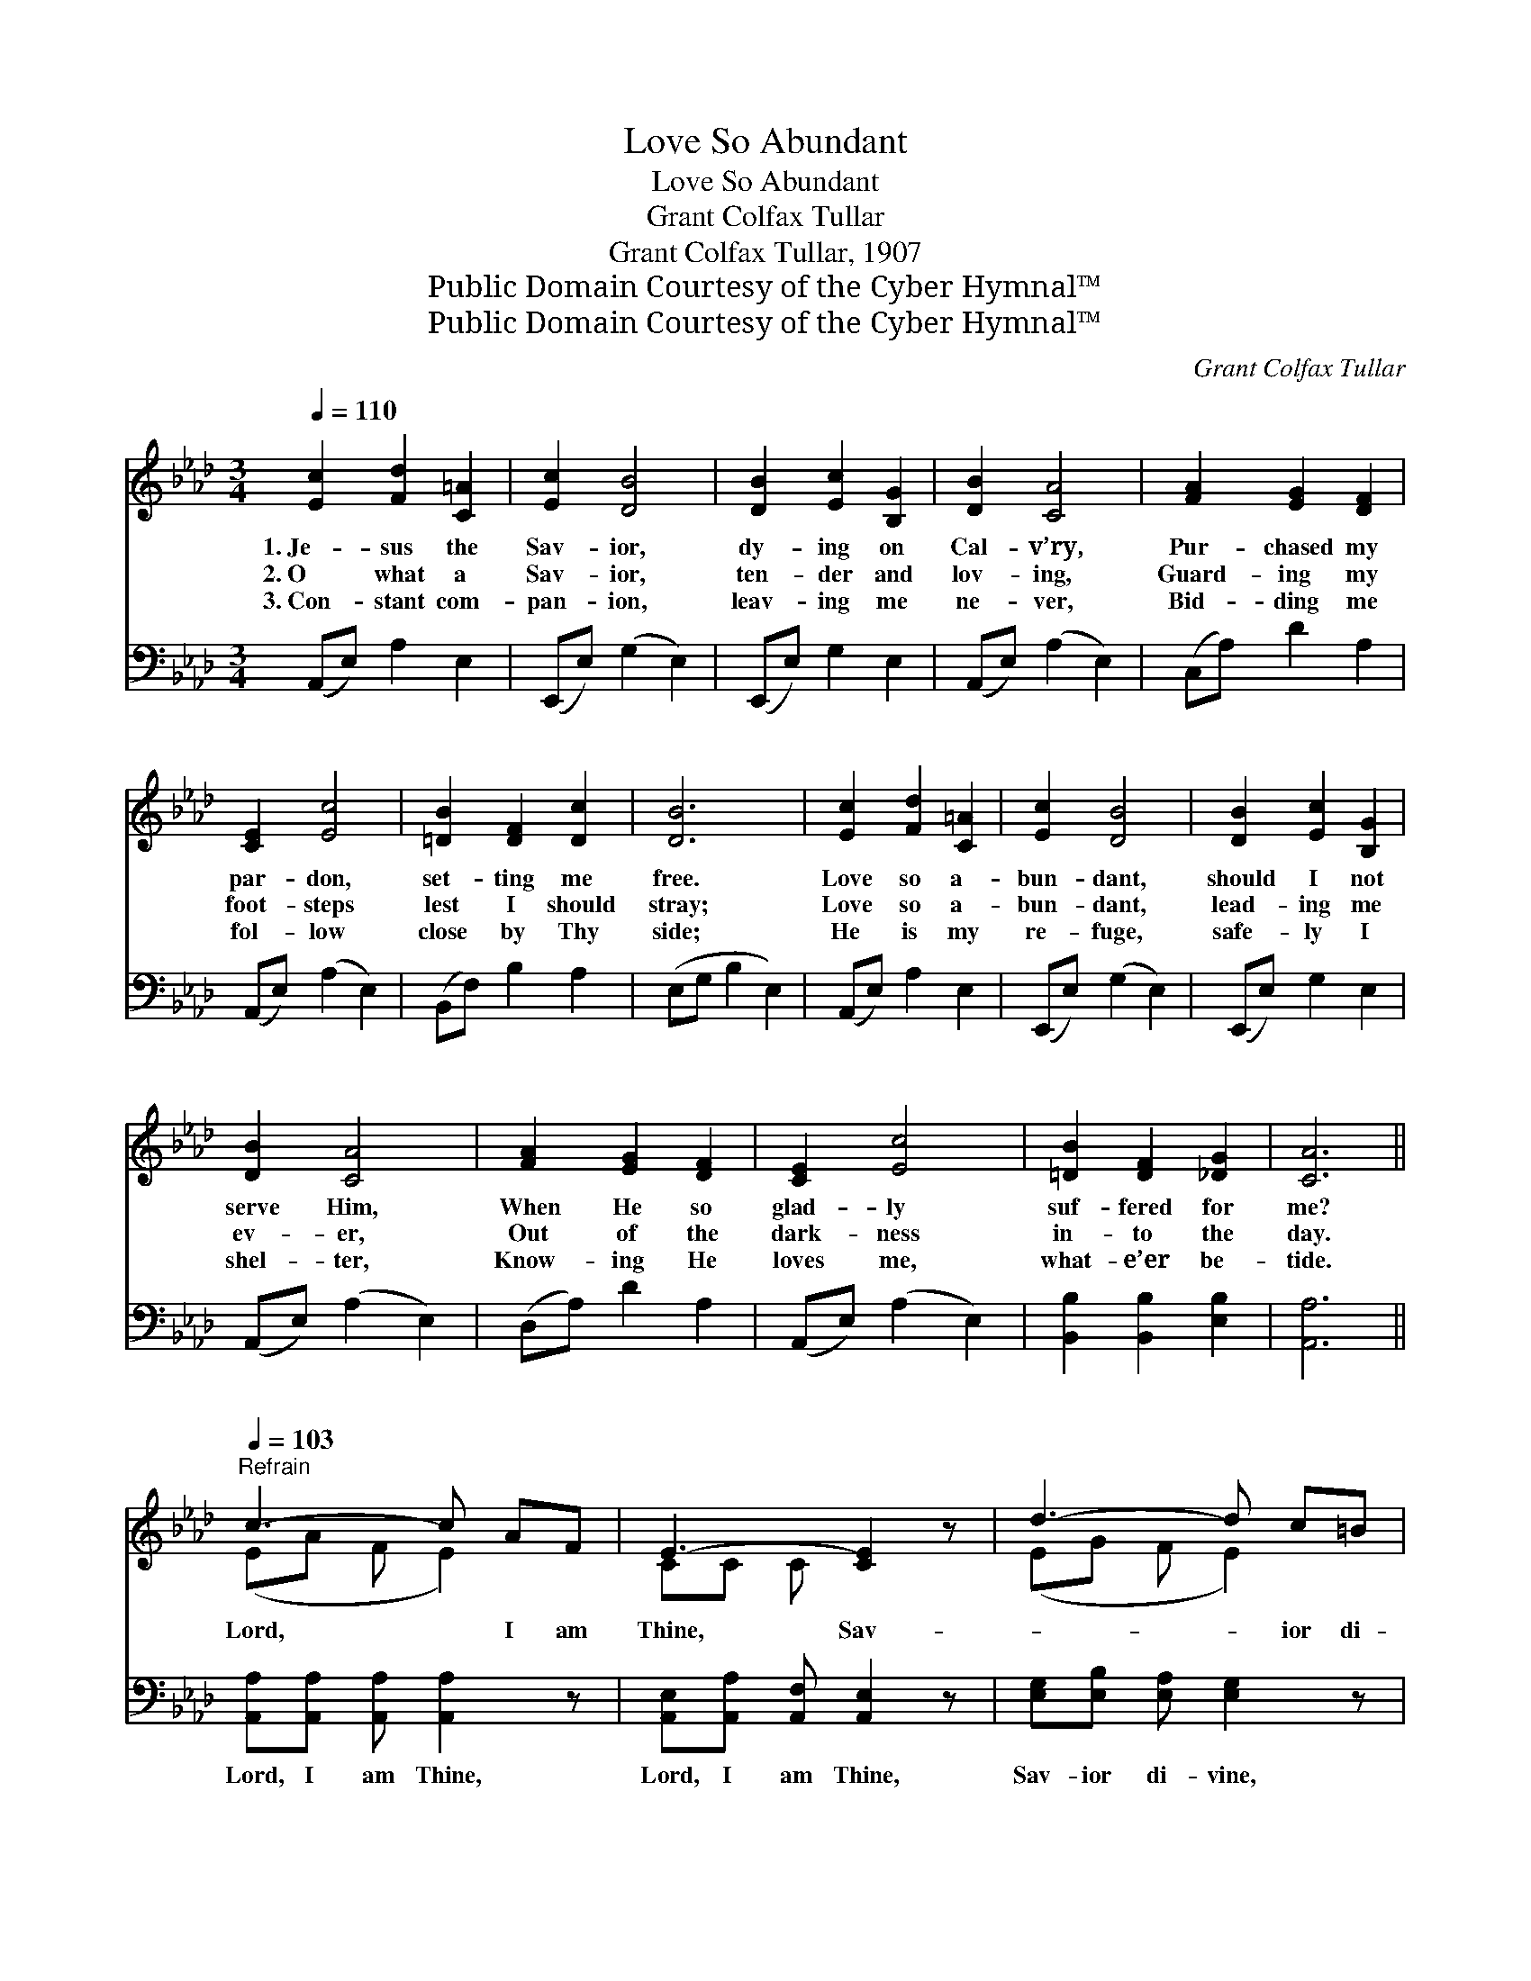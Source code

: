 X:1
T:Love So Abundant
T:Love So Abundant
T:Grant Colfax Tullar
T:Grant Colfax Tullar, 1907
T:Public Domain Courtesy of the Cyber Hymnal™
T:Public Domain Courtesy of the Cyber Hymnal™
C:Grant Colfax Tullar
Z:Public Domain
Z:Courtesy of the Cyber Hymnal™
%%score ( 1 2 ) 3
L:1/8
Q:1/4=110
M:3/4
K:Ab
V:1 treble 
V:2 treble 
V:3 bass 
V:1
 [Ec]2 [Fd]2 [C=A]2 | [Ec]2 [DB]4 | [DB]2 [Ec]2 [B,G]2 | [DB]2 [CA]4 | [FA]2 [EG]2 [DF]2 | %5
w: 1.~Je- sus the|Sav- ior,|dy- ing on|Cal- v’ry,|Pur- chased my|
w: 2.~O what a|Sav- ior,|ten- der and|lov- ing,|Guard- ing my|
w: 3.~Con- stant com-|pan- ion,|leav- ing me|ne- ver,|Bid- ding me|
 [CE]2 [Ec]4 | [=DB]2 [DF]2 [Dc]2 | [DB]6 | [Ec]2 [Fd]2 [C=A]2 | [Ec]2 [DB]4 | [DB]2 [Ec]2 [B,G]2 | %11
w: par- don,|set- ting me|free.|Love so a-|bun- dant,|should I not|
w: foot- steps|lest I should|stray;|Love so a-|bun- dant,|lead- ing me|
w: fol- low|close by Thy|side;|He is my|re- fuge,|safe- ly I|
 [DB]2 [CA]4 | [FA]2 [EG]2 [DF]2 | [CE]2 [Ec]4 | [=DB]2 [DF]2 [_DG]2 | [CA]6 || %16
w: serve Him,|When He so|glad- ly|suf- fered for|me?|
w: ev- er,|Out of the|dark- ness|in- to the|day.|
w: shel- ter,|Know- ing He|loves me,|what- e’er be-|tide.|
[Q:1/4=103]"^Refrain" c3- c AF | E3- [CE]2 z | d3- d c=B | c3- [Ec]2 z | e3- e cA | d3- d AB | %22
w: ||||||
w: Lord, * I am|Thine, Sav-|* * ior di-|vine, O|* * what a|joy * Just to|
w: ||||||
 (z c) BE x3 | (z [CA]3) x2 |] %24
w: ||
w: * know, Thou||
w: ||
V:2
 x6 | x6 | x6 | x6 | x6 | x6 | x6 | x6 | x6 | x6 | x6 | x6 | x6 | x6 | x6 | x6 || (EA F E2) x | %17
 CC C x3 | (EG F E2) x | EA F x3 | (Ac B A2) x | (FF F F2) x | (c3 E E D2) | A3 C D x |] %24
V:3
 (A,,E,) A,2 E,2 | (E,,E,) (G,2 E,2) | (E,,E,) G,2 E,2 | (A,,E,) (A,2 E,2) | (C,A,) D2 A,2 | %5
w: ~ * ~ ~|~ * ~ *|~ * ~ ~|~ * ~ *|~ * ~ ~|
 (A,,E,) (A,2 E,2) | (B,,F,) B,2 A,2 | (E,G, B,2 E,2) | (A,,E,) A,2 E,2 | (E,,E,) (G,2 E,2) | %10
w: ~ * ~ *|~ * ~ ~|~ * * *|~ * ~ ~|~ * ~ *|
 (E,,E,) G,2 E,2 | (A,,E,) (A,2 E,2) | (D,A,) D2 A,2 | (A,,E,) (A,2 E,2) | %14
w: ~ * ~ ~|~ * ~ *|~ * ~ ~|~ * ~ *|
 [B,,B,]2 [B,,B,]2 [E,B,]2 | [A,,A,]6 || [A,,A,][A,,A,] [A,,A,] [A,,A,]2 z | %17
w: ~ ~ ~|~|Lord, I am Thine,|
 [A,,E,][A,,A,] [A,,F,] [A,,E,]2 z | [E,G,][E,B,] [E,A,] [E,G,]2 z | %19
w: Lord, I am Thine,|Sav- ior di- vine,|
 [A,,A,][A,,A,] [A,,A,] [A,,A,]2 z | [A,C][A,E] [A,D] [A,C]2 z | [D,A,][D,G,] [D,A,] [D,D]2 z | %22
w: Sav- ior di- vine|O what a joy,|O what a joy,|
 z [E,A,] [E,A,] [E,G,]2 z x | z [A,,E,] [A,,F,] [A,,E,]3 |] %24
w: Just to know|Thou art mine.|

